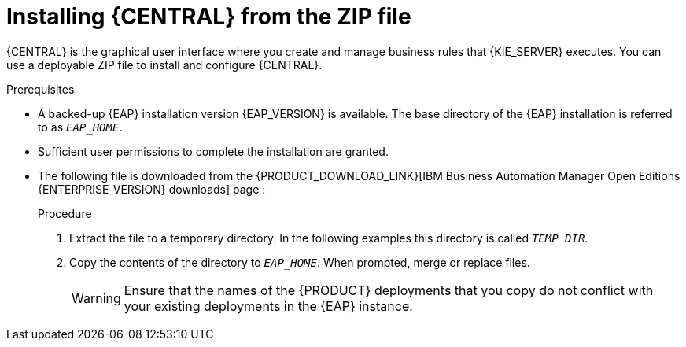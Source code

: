 [id='eap-dm-install-proc_{context}']
= Installing {CENTRAL} from the ZIP file

{CENTRAL} is the graphical user interface where you create and manage business rules that {KIE_SERVER} executes. You can use a deployable ZIP file to install and configure {CENTRAL}.

.Prerequisites
* A backed-up {EAP} installation version {EAP_VERSION} is available. The base directory of the {EAP} installation is referred to as `__EAP_HOME__`.
* Sufficient user permissions to complete the installation are granted.
* The following file is downloaded from the {PRODUCT_DOWNLOAD_LINK}[IBM Business Automation Manager Open Editions {ENTERPRISE_VERSION} downloads] page :
+
ifdef::DM[]
`{PRODUCT_INIT_TOP}-{PRODUCT_VERSION}-BC7.zip`
endif::[]
ifdef::PAM[]
`{PRODUCT_INIT_TOP}-{PRODUCT_VERSION}-BC7.zip`
endif::[]

.Procedure
. Extract the
ifdef::DM[]
`{PRODUCT_INIT_TOP}-{PRODUCT_VERSION}-BC7.zip`
endif::[]
ifdef::PAM[]
`{PRODUCT_INIT_TOP}-{PRODUCT_VERSION}-BC7.zip`
endif::[]
file to a temporary directory. In the following examples this directory is called `__TEMP_DIR__`.
. Copy the contents of the
ifdef::DM[]
`__TEMP_DIR__/{PRODUCT_INIT}-{PRODUCT_VERSION}-BC7/jboss-eap-7.4`
endif::[]
ifdef::PAM[]
`__TEMP_DIR__/{PRODUCT_INIT}-{PRODUCT_VERSION}-BC7/jboss-eap-7.4`
endif::[]
directory to `__EAP_HOME__`. When prompted, merge or replace files.
+
WARNING: Ensure that the names of the {PRODUCT} deployments that you copy do not conflict with your existing deployments in the {EAP} instance.
